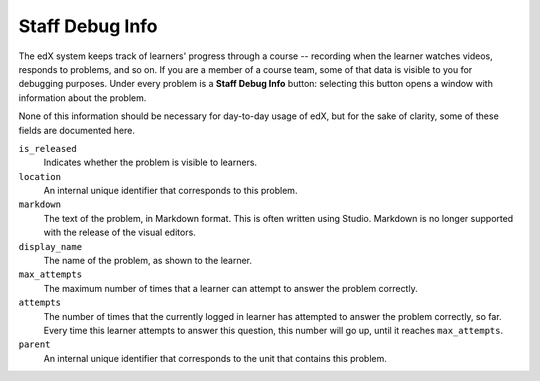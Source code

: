 .. _Staff Debug Info:

############################
Staff Debug Info
############################

The edX system keeps track of learners' progress through a course -- recording
when the learner watches videos, responds to problems, and so on. If you are a
member of a course team, some of that data is visible to you for debugging
purposes. Under every problem is a **Staff Debug Info** button: selecting this
button opens a window with information about the problem.

None of this information should be necessary for day-to-day usage of edX,
but for the sake of clarity, some of these fields are documented here.

``is_released``
  Indicates whether the problem is visible to learners.

``location``
  An internal unique identifier that corresponds to this problem.

  .. only:: Partners

    If you are having trouble with a problem, and need assistance from the edX
    support team, including this value will make it easier for them to track
    down the issue you are having with the problem.

``markdown``
  The text of the problem, in Markdown format. This is often written using
  Studio. Markdown is no longer supported with the release of the visual editors.

``display_name``
  The name of the problem, as shown to the learner.

``max_attempts``
  The maximum number of times that a learner can attempt to answer the problem
  correctly.

``attempts``
  The number of times that the currently logged in learner has
  attempted to answer the problem correctly, so far. Every time this learner
  attempts to answer this question, this number will go up, until it reaches
  ``max_attempts``.

``parent``
  An internal unique identifier that corresponds to the unit that
  contains this problem.

..
  _Start Task List
.. task-list::
    :custom:

    1. [ ] Links Verified
    2. [ ] References to edX/2U/edx.org removed or changed to Open edX® LMS
    3. [ ] Tagged with taxonomy term
..
  _End Task List
